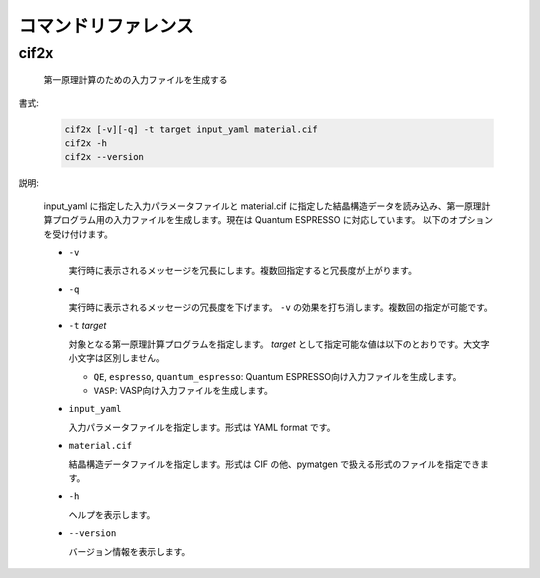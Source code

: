 コマンドリファレンス
================================================================

cif2x
----------------------------------------------------------------

  第一原理計算のための入力ファイルを生成する

書式:

  .. code-block:: bash

    cif2x [-v][-q] -t target input_yaml material.cif
    cif2x -h
    cif2x --version

説明:

  input_yaml に指定した入力パラメータファイルと material.cif に指定した結晶構造データを読み込み、第一原理計算プログラム用の入力ファイルを生成します。現在は Quantum ESPRESSO に対応しています。
  以下のオプションを受け付けます。

  - ``-v``

    実行時に表示されるメッセージを冗長にします。複数回指定すると冗長度が上がります。
    
  - ``-q``

    実行時に表示されるメッセージの冗長度を下げます。 ``-v`` の効果を打ち消します。複数回の指定が可能です。

  - ``-t`` *target*

    対象となる第一原理計算プログラムを指定します。 *target* として指定可能な値は以下のとおりです。大文字小文字は区別しません。

    - ``QE``, ``espresso``, ``quantum_espresso``: Quantum ESPRESSO向け入力ファイルを生成します。

    - ``VASP``: VASP向け入力ファイルを生成します。

  - ``input_yaml``

    入力パラメータファイルを指定します。形式は YAML format です。

  - ``material.cif``

    結晶構造データファイルを指定します。形式は CIF の他、pymatgen で扱える形式のファイルを指定できます。

  - ``-h``

    ヘルプを表示します。

  - ``--version``

    バージョン情報を表示します。

